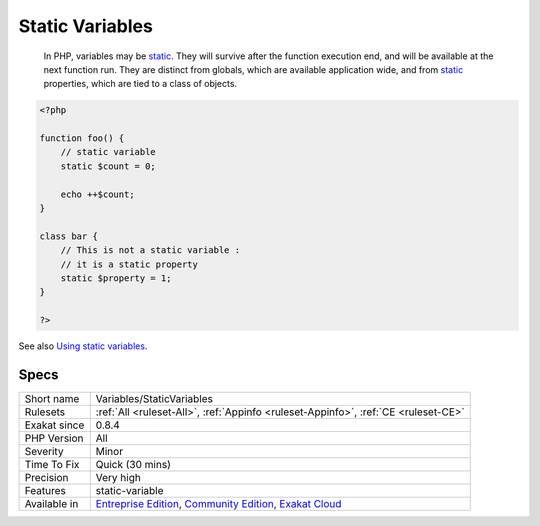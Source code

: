 .. _variables-staticvariables:

.. _static-variables:

Static Variables
++++++++++++++++

  In PHP, variables may be `static <https://www.php.net/manual/en/language.oop5.static.php>`_. They will survive after the function execution end, and will be available at the next function run. They are distinct from globals, which are available application wide, and from `static <https://www.php.net/manual/en/language.oop5.static.php>`_ properties, which are tied to a class of objects. 


.. code-block:: php
   
   <?php
   
   function foo() {
       // static variable
       static $count = 0;
       
       echo ++$count;
   }
   
   class bar {
       // This is not a static variable : 
       // it is a static property
       static $property = 1;
   }
   
   ?>

See also `Using static variables <https://www.php.net/manual/en/language.variables.scope.php#language.variables.scope.static>`_.


Specs
_____

+--------------+-----------------------------------------------------------------------------------------------------------------------------------------------------------------------------------------+
| Short name   | Variables/StaticVariables                                                                                                                                                               |
+--------------+-----------------------------------------------------------------------------------------------------------------------------------------------------------------------------------------+
| Rulesets     | :ref:`All <ruleset-All>`, :ref:`Appinfo <ruleset-Appinfo>`, :ref:`CE <ruleset-CE>`                                                                                                      |
+--------------+-----------------------------------------------------------------------------------------------------------------------------------------------------------------------------------------+
| Exakat since | 0.8.4                                                                                                                                                                                   |
+--------------+-----------------------------------------------------------------------------------------------------------------------------------------------------------------------------------------+
| PHP Version  | All                                                                                                                                                                                     |
+--------------+-----------------------------------------------------------------------------------------------------------------------------------------------------------------------------------------+
| Severity     | Minor                                                                                                                                                                                   |
+--------------+-----------------------------------------------------------------------------------------------------------------------------------------------------------------------------------------+
| Time To Fix  | Quick (30 mins)                                                                                                                                                                         |
+--------------+-----------------------------------------------------------------------------------------------------------------------------------------------------------------------------------------+
| Precision    | Very high                                                                                                                                                                               |
+--------------+-----------------------------------------------------------------------------------------------------------------------------------------------------------------------------------------+
| Features     | static-variable                                                                                                                                                                         |
+--------------+-----------------------------------------------------------------------------------------------------------------------------------------------------------------------------------------+
| Available in | `Entreprise Edition <https://www.exakat.io/entreprise-edition>`_, `Community Edition <https://www.exakat.io/community-edition>`_, `Exakat Cloud <https://www.exakat.io/exakat-cloud/>`_ |
+--------------+-----------------------------------------------------------------------------------------------------------------------------------------------------------------------------------------+


